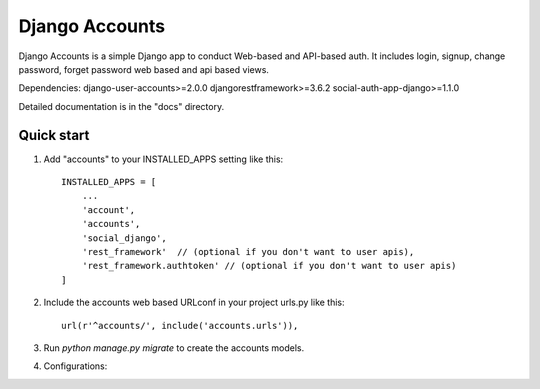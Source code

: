 =====
Django Accounts
=====

Django Accounts is a simple Django app to conduct Web-based and API-based auth.
It includes login, signup, change password, forget password web based and api based views.

Dependencies:
django-user-accounts>=2.0.0
djangorestframework>=3.6.2
social-auth-app-django>=1.1.0


Detailed documentation is in the "docs" directory.

Quick start
-----------
1. Add "accounts" to your INSTALLED_APPS setting like this::

    INSTALLED_APPS = [
        ...
        'account',
        'accounts',
        'social_django',
        'rest_framework'  // (optional if you don't want to user apis),
        'rest_framework.authtoken' // (optional if you don't want to user apis)
    ]

2. Include the accounts web based URLconf in your project urls.py like this::

    url(r'^accounts/', include('accounts.urls')),

3. Run `python manage.py migrate` to create the accounts models.

4. Configurations:


